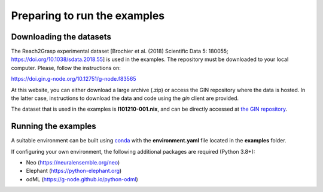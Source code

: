 *****************************
Preparing to run the examples
*****************************

Downloading the datasets
------------------------

The Reach2Grasp experimental dataset [Brochier et al. (2018) Scientific Data 5:
180055; `https://doi.org/10.1038/sdata.2018.55 <https://doi.org/10.1038/sdata.2018.55>`_]
is used in the examples. The repository must be downloaded to your local
computer. Please, follow the instructions on:

`https://doi.gin.g-node.org/10.12751/g-node.f83565 <https://doi.gin.g-node.org/10.12751/g-node.f83565>`_

At this website, you can either download a large archive (.zip) or access
the GIN repository where the data is hosted. In the latter case, instructions
to download the data and code using the *gin* client are provided.

The dataset that is used in the examples is **l101210-001.nix**, and can be
directly accessed at `the GIN repository <https://>`_.


Running the examples
--------------------

A suitable environment can be built using `conda <http://docs.conda.io/projects/conda/en/latest/user-guide/install/index.html>`_
with the **environment.yaml** file located in the **examples** folder.

If configuring your own environment, the following additional packages are
required (Python 3.8+):

* Neo (`https://neuralensemble.org/neo <https://neuralensemble.org/neo>`_)
* Elephant (`https://python-elephant.org <https://python-elephant.org>`_)
* odML (`https://g-node.github.io/python-odml <https://g-node.github.io/python-odml>`_)
